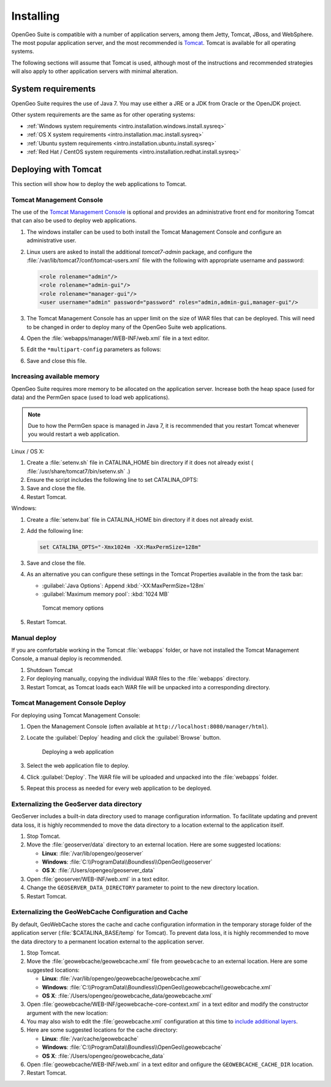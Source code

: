 .. _intro.installation.war.install:

Installing
==========

OpenGeo Suite is compatible with a number of application servers, among them Jetty, Tomcat, JBoss, and WebSphere. The most popular application server, and the most recommended is `Tomcat <http://tomcat.apache.org/>`_. Tomcat is available for all operating systems.

The following sections will assume that Tomcat is used, although most of the instructions and recommended strategies will also apply to other application servers with minimal alteration. 

System requirements
-------------------

OpenGeo Suite requires the use of Java 7. You may use either a JRE or a JDK from Oracle or the OpenJDK project.

.. for reference http://docs.geoserver.org/latest/en/user/installation/java.html

Other system requirements are the same as for other operating systems:

* :ref:`Windows system requirements <intro.installation.windows.install.sysreq>`
* :ref:`OS X system requirements <intro.installation.mac.install.sysreq>`
* :ref:`Ubuntu system requirements <intro.installation.ubuntu.install.sysreq>`
* :ref:`Red Hat / CentOS system requirements <intro.installation.redhat.install.sysreq>`

Deploying with Tomcat
---------------------

This section will show how to deploy the web applications to Tomcat.

Tomcat Management Console
~~~~~~~~~~~~~~~~~~~~~~~~~

The use of the `Tomcat Management Console <http://tomcat.apache.org/tomcat-7.0-doc/manager-howto.html>`_ is optional and provides an administrative front end for monitoring Tomcat that can also be used to deploy web applications.

#. The windows installer can be used to both install the Tomcat Management Console and configure an administrative user.

#. Linux users are asked to install the additional `tomcat7-admin` package, and configure the :file:`/var/lib/tomcat7/conf/tomcat-users.xml` file with the following with appropriate username and password:
   
   .. code-block:: xml
   
      <role rolename="admin"/>
      <role rolename="admin-gui"/>
      <role rolename="manager-gui"/>
      <user username="admin" password="password" roles="admin,admin-gui,manager-gui"/>

#. The Tomcat Management Console has an upper limit on the size of WAR files that can be deployed. This will need to be changed in order to deploy many of the OpenGeo Suite web applications.
   
#. Open the :file:`webapps/manager/WEB-INF/web.xml` file in a text editor.

#. Edit the ``*multipart-config`` parameters as follows:
   
   .. code-block:: xml
      :emphasize-lines: 3,4
      
       <multipart-config>
         <!-- 260 MB max -->
         <max-file-size>262144000</max-file-size>
         <max-request-size>262144000</max-request-size>
         <file-size-threshold>0</file-size-threshold>
       </multipart-config>

#. Save and close this file.



Increasing available memory
~~~~~~~~~~~~~~~~~~~~~~~~~~~

OpenGeo Suite requires more memory to be allocated on the application server. Increase both the heap space (used for data) and the PermGen space (used to load web applications).

.. note:: Due to how the PermGen space is managed in Java 7, it is recommended that you restart Tomcat whenever you would restart a web application.

Linux / OS X:

#. Create a :file:`setenv.sh` file in CATALINA_HOME bin directory if it does not already exist ( :file:`/usr/share/tomcat7/bin/setenv.sh` .)

#. Ensure the script includes the following line to set CATALINA_OPTS:

   .. code-block:: sh
      :emphasize-lines: 2
      
      #!/bin/sh
      export CATALINA_OPTS="-Xmx1024m -XX:MaxPermSize=128m"

#. Save and close the file.

#. Restart Tomcat.

Windows:

#. Create a :file:`setenv.bat` file in CATALINA_HOME bin directory if it does not already exist.

#. Add the following line:

   .. code-block:: bat

      set CATALINA_OPTS="-Xmx1024m -XX:MaxPermSize=128m"

#. Save and close the file. 

#. As an alternative you can configure these settings in the Tomcat Properties available in the from the task bar:
     
   * :guilabel:`Java Options`: Append :kbd:`-XX:MaxPermSize=128m`
   * :guilabel:`Maximum memory pool`: :kbd:`1024 MB`
     
   .. figure:: img/tomcat-windows.png
        
      Tomcat memory options

#. Restart Tomcat.

Manual deploy
~~~~~~~~~~~~~

If you are comfortable working in the Tomcat :file:`webapps` folder, or have not installed the Tomcat Management Console, a manual deploy is recommended.

#. Shutdown Tomcat
#. For deploying manually, copying the individual WAR files to the :file:`webapps` directory.
#. Restart Tomcat, as Tomcat loads each WAR file will be unpacked into a corresponding directory.

Tomcat Management Console Deploy
~~~~~~~~~~~~~~~~~~~~~~~~~~~~~~~~
   
For deploying using Tomcat Management Console:

#. Open the Management Console (often available at ``http://localhost:8080/manager/html``).

#. Locate the :guilabel:`Deploy` heading and click the :guilabel:`Browse` button.

   .. figure:: img/deploy-browse.png
        
      Deploying a web application

#. Select the web application file to deploy.

#. Click :guilabel:`Deploy`. The WAR file will be uploaded and unpacked into the :file:`webapps` folder.

#. Repeat this process as needed for every web application to be deployed.
   
Externalizing the GeoServer data directory
~~~~~~~~~~~~~~~~~~~~~~~~~~~~~~~~~~~~~~~~~~

GeoServer includes a built-in data directory used to manage configuration information. To facilitate updating and prevent data loss, it is highly recommended to move the data directory to a location external to the application itself.

#. Stop Tomcat.

#. Move the :file:`geoserver/data` directory to an external location. Here are some suggested locations:
   
   * **Linux**: :file:`/var/lib/opengeo/geoserver`
   * **Windows**: :file:`C:\\ProgramData\\Boundless\\OpenGeo\\geoserver`
   * **OS X**: :file:`/Users/opengeo/geoserver_data`

#. Open :file:`geoserver/WEB-INF/web.xml` in a text editor.

#. Change the ``GEOSERVER_DATA_DIRECTORY`` parameter to point to the new directory location.

#. Restart Tomcat.

Externalizing the GeoWebCache Configuration and Cache 
~~~~~~~~~~~~~~~~~~~~~~~~~~~~~~~~~~~~~~~~~~~~~~~~~~~~~

By default, GeoWebCache stores the cache and cache configuration information in the temporary storage folder of the application server (:file:`$CATALINA_BASE/temp` for Tomcat). To prevent data loss, it is highly recommended to move the data directory to a permanent location external to the application server.

#. Stop Tomcat.

#. Move the :file:`geowebcache/geowebcache.xml` file from ``geowebcache`` to an external location. Here are some suggested locations:
   
   * **Linux**: :file:`/var/lib/opengeo/geowebcache/geowebcache.xml`
   * **Windows**: :file:`C:\\ProgramData\\Boundless\\OpenGeo\\geowebcache\\geowebcache.xml`
   * **OS X**: :file:`/Users/opengeo/geowebcache_data/geowebcache.xml`

#. Open :file:`geowebcache/WEB-INF/geowebcache-core-context.xml` in a text editor and modify the constructor argument with the new location:
   
   .. code-block:: xml
      :emphasize-lines: 5
      
      <!-- The location of a static configuration file for GeoWebCache. 
           By default this lives in WEB-INF/classes/geowebcache.xml -->
      <bean id="gwcXmlConfig" class="org.geowebcache.config.XMLConfiguration">
        <constructor-arg ref="gwcAppCtx" />
        <constructor-arg ref="/var/lib/opengeo/geowebcache" />
        <!-- By default GWC will look for geowebcache.xml in {GEOWEBCACHE_CACHE_DIR},
             if not found will look at GEOSEVER_DATA_DIR/gwc/
             alternatively you can specify an absolute or relative path to a directory
             by replacing the gwcDefaultStorageFinder constructor argument above by the directory
             path, like constructor-arg value="/etc/geowebcache"     
        -->
        <property name="template" value="/geowebcache.xml">
          <description>Set the location of the template configuration file to copy over to the
            cache directory if one doesn't already exist.
          </description>
        </property>
      </bean>

#. You may also wish to edit the :file:`geowebcache.xml` configuration at this time to `include additional layers <../../../geowebcache/configuration/layers/howto.html>`__.

#. Here are some suggested locations for the cache directory:

   * **Linux**: :file:`/var/cache/geowebcache`
   * **Windows**: :file:`C:\\ProgramData\\Boundless\\OpenGeo\\geowebcache`
   * **OS X**: :file:`/Users/opengeo/geowebcache_data`

#. Open :file:`geowebcache/WEB-INF/web.xml` in a text editor and onfigure the ``GEOWEBCACHE_CACHE_DIR`` location. 
   
   .. code-block:: xml
      :emphasize-lines: 3
      
      <context-param>
        <param-name>GEOWEBCACHE_CACHE_DIR</param-name>
        <param-value>/var/cache/geowebcache</param-value>
      </context-param>

#. Restart Tomcat.
